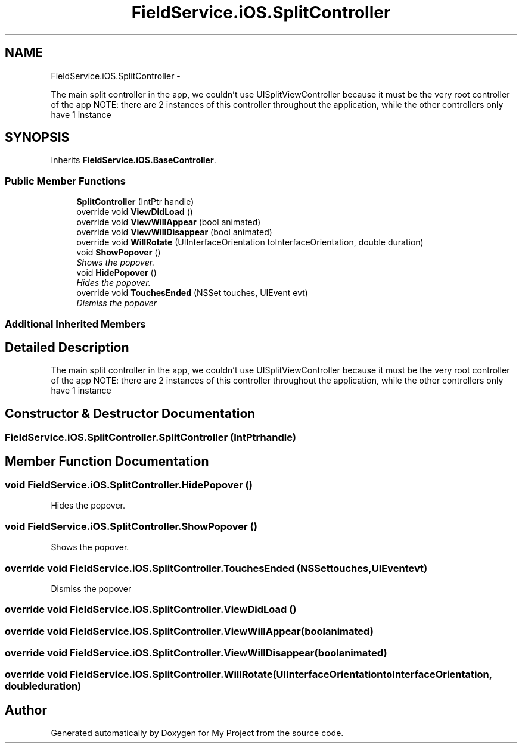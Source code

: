 .TH "FieldService.iOS.SplitController" 3 "Tue Jul 1 2014" "My Project" \" -*- nroff -*-
.ad l
.nh
.SH NAME
FieldService.iOS.SplitController \- 
.PP
The main split controller in the app, we couldn't use UISplitViewController because it must be the very root controller of the app NOTE: there are 2 instances of this controller throughout the application, while the other controllers only have 1 instance  

.SH SYNOPSIS
.br
.PP
.PP
Inherits \fBFieldService\&.iOS\&.BaseController\fP\&.
.SS "Public Member Functions"

.in +1c
.ti -1c
.RI "\fBSplitController\fP (IntPtr handle)"
.br
.ti -1c
.RI "override void \fBViewDidLoad\fP ()"
.br
.ti -1c
.RI "override void \fBViewWillAppear\fP (bool animated)"
.br
.ti -1c
.RI "override void \fBViewWillDisappear\fP (bool animated)"
.br
.ti -1c
.RI "override void \fBWillRotate\fP (UIInterfaceOrientation toInterfaceOrientation, double duration)"
.br
.ti -1c
.RI "void \fBShowPopover\fP ()"
.br
.RI "\fIShows the popover\&. \fP"
.ti -1c
.RI "void \fBHidePopover\fP ()"
.br
.RI "\fIHides the popover\&. \fP"
.ti -1c
.RI "override void \fBTouchesEnded\fP (NSSet touches, UIEvent evt)"
.br
.RI "\fIDismiss the popover \fP"
.in -1c
.SS "Additional Inherited Members"
.SH "Detailed Description"
.PP 
The main split controller in the app, we couldn't use UISplitViewController because it must be the very root controller of the app NOTE: there are 2 instances of this controller throughout the application, while the other controllers only have 1 instance 


.SH "Constructor & Destructor Documentation"
.PP 
.SS "FieldService\&.iOS\&.SplitController\&.SplitController (IntPtrhandle)"

.SH "Member Function Documentation"
.PP 
.SS "void FieldService\&.iOS\&.SplitController\&.HidePopover ()"

.PP
Hides the popover\&. 
.SS "void FieldService\&.iOS\&.SplitController\&.ShowPopover ()"

.PP
Shows the popover\&. 
.SS "override void FieldService\&.iOS\&.SplitController\&.TouchesEnded (NSSettouches, UIEventevt)"

.PP
Dismiss the popover 
.SS "override void FieldService\&.iOS\&.SplitController\&.ViewDidLoad ()"

.SS "override void FieldService\&.iOS\&.SplitController\&.ViewWillAppear (boolanimated)"

.SS "override void FieldService\&.iOS\&.SplitController\&.ViewWillDisappear (boolanimated)"

.SS "override void FieldService\&.iOS\&.SplitController\&.WillRotate (UIInterfaceOrientationtoInterfaceOrientation, doubleduration)"


.SH "Author"
.PP 
Generated automatically by Doxygen for My Project from the source code\&.

